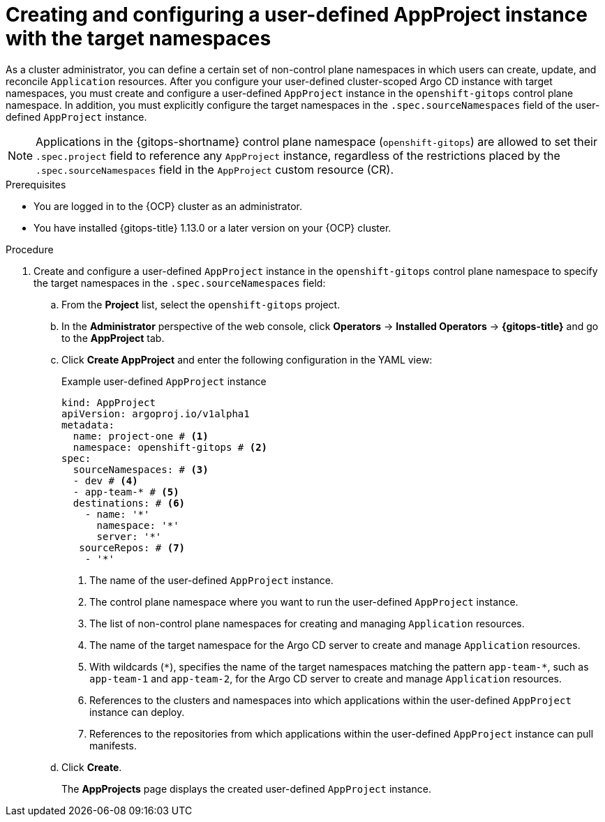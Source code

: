 // Module included in the following assemblies:
//
// * argocd_applications/managing-apps-in-non-control-plane-namespaces.adoc

:_mod-docs-content-type: PROCEDURE
[id="gitops-creating-and-configuring-user-defined-appproject-instance-with-target-namespaces_{context}"]
= Creating and configuring a user-defined AppProject instance with the target namespaces

As a cluster administrator, you can define a certain set of non-control plane namespaces in which users can create, update, and reconcile `Application` resources. After you configure your user-defined cluster-scoped Argo CD instance with target namespaces, you must create and configure a user-defined `AppProject` instance in the `openshift-gitops` control plane namespace. In addition, you must explicitly configure the target namespaces in the `.spec.sourceNamespaces` field of the user-defined `AppProject` instance.

[NOTE]
====
Applications in the {gitops-shortname} control plane namespace (`openshift-gitops`) are allowed to set their `.spec.project` field to reference any `AppProject` instance, regardless of the restrictions placed by the `.spec.sourceNamespaces` field in the `AppProject` custom resource (CR).
====

.Prerequisites
* You are logged in to the {OCP} cluster as an administrator.
* You have installed {gitops-title} 1.13.0 or a later version on your {OCP} cluster.

.Procedure

. Create and configure a user-defined `AppProject` instance in the `openshift-gitops` control plane namespace to specify the target namespaces in the `.spec.sourceNamespaces` field:
.. From the *Project* list, select the `openshift-gitops` project.
.. In the *Administrator* perspective of the web console, click *Operators* -> *Installed Operators* -> *{gitops-title}* and go to the *AppProject* tab.
.. Click *Create AppProject* and enter the following configuration in the YAML view:
+
.Example user-defined `AppProject` instance
[source,yaml]
----
kind: AppProject
apiVersion: argoproj.io/v1alpha1
metadata:
  name: project-one # <1>
  namespace: openshift-gitops # <2>
spec:
  sourceNamespaces: # <3>
  - dev # <4>
  - app-team-* # <5>
  destinations: # <6>
    - name: '*'
      namespace: '*'
      server: '*'
   sourceRepos: # <7>
    - '*'     
----
<1> The name of the user-defined `AppProject` instance.
<2> The control plane namespace where you want to run the user-defined `AppProject` instance.
<3> The list of non-control plane namespaces for creating and managing `Application` resources.
<4> The name of the target namespace for the Argo CD server to create and manage `Application` resources.
<5> With wildcards (`pass:[*]`), specifies the name of the target namespaces matching the pattern `app-team-pass:[*]`, such as `app-team-1` and `app-team-2`, for the Argo CD server to create and manage `Application` resources.
<6> References to the clusters and namespaces into which applications within the user-defined `AppProject` instance can deploy.
<7> References to the repositories from which applications within the user-defined `AppProject` instance can pull manifests.
.. Click *Create*.
+
The *AppProjects* page displays the created user-defined `AppProject` instance.
